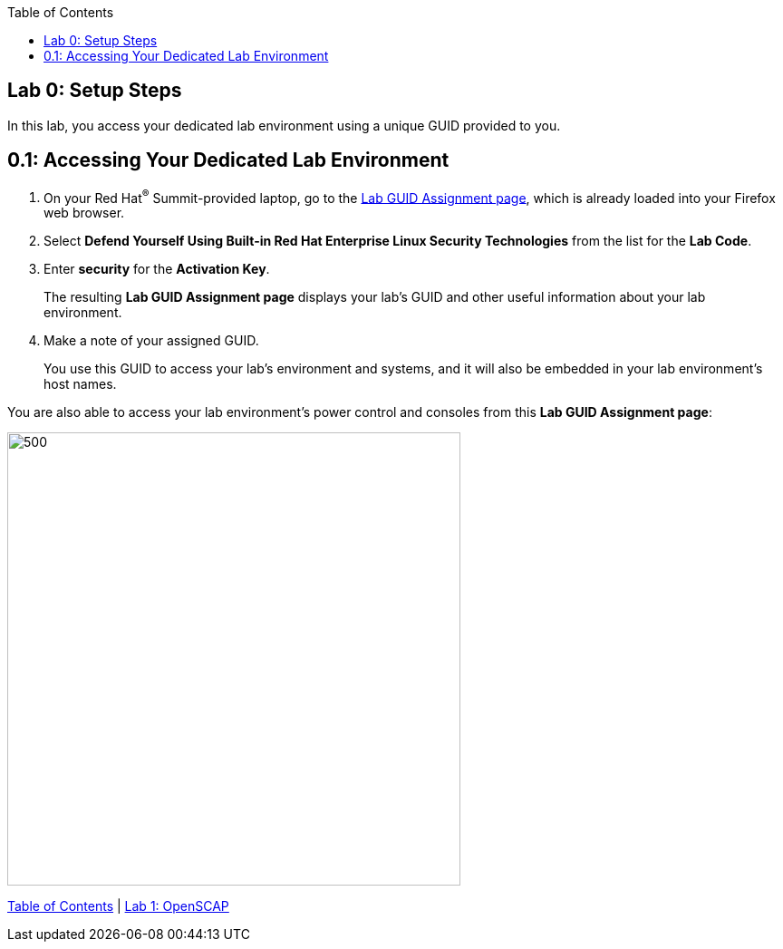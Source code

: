 :toc2:
:linkattrs:

== Lab 0: Setup Steps

In this lab, you access your dedicated lab environment using a unique GUID provided to you.


== 0.1: Accessing Your Dedicated Lab Environment

. On your Red Hat^(R)^ Summit-provided laptop, go to the link:https://www.opentlc.com/gg/gg.cgi?profile=generic_summit[Lab GUID Assignment page^], which is already loaded into your Firefox web browser.

. Select *Defend Yourself Using Built-in Red Hat Enterprise Linux Security Technologies* from the list for the *Lab Code*.

. Enter *security* for the *Activation Key*.
+
The resulting *Lab GUID Assignment page* displays your lab's GUID and other useful information about your lab environment.

. Make a note of your assigned GUID.
+
You use this GUID to access your lab's environment and systems, and it will also be embedded in your lab environment's host names.

You are also able to access your lab environment's power control and consoles from this *Lab GUID Assignment page*:

image::images/rhelguid.png[500,500]


link:README.adoc#table-of-contents[Table of Contents^] | link:lab1_OpenSCAP.adoc[Lab 1: OpenSCAP^]

